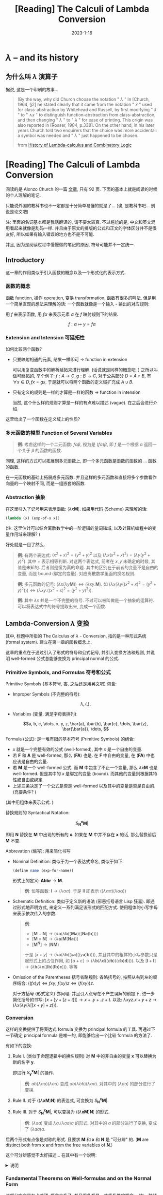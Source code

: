 #+layout: post
#+title: [Reading] The Calculi of Lambda Conversion
#+date: 2023-1-16
#+options: _:nil ^:nil
#+math: true
#+categories: reading
* $\lambda$ -- and its history
** 为什么叫 $\lambda$ 演算子
据说, 这是一个印刷的故事...

#+begin_quote
(By the way, why did Church choose the notation
" $\lambda$ " In [Church, 1964, §2] he stated clearly that
it came from the notation " $\hat{x}$ " used for class-abstraction
by Whitehead and Russell, by first modifying " $\hat{x}$ " to " $\wedge x$ "
to distinguish function-abstraction from class-abstraction,
and then changing " $\lambda$ " to " $\lambda$ " for ease of printing.
This origin was also reported in [Rosser, 1984, p.338].
On the other hand, in his later years Church told two enquirers
that the choice was more accidental: a symbol was needed and " $\lambda$ "
just happened to be chosen.

from [[http://www.users.waitrose.com/~hindley/SomePapers_PDFs/2006CarHin,HistlamRp.pdf][History of Lambda-calculus and Combinatory Logic]]
#+end_quote

* [Reading] The Calculi of Lambda Conversion
阅读的是 Alonzo Church 的一篇 [[https://ia600107.us.archive.org/1/items/AnnalsOfMathematicalStudies6ChurchAlonzoTheCalculiOfLambdaConversionPrincetonUniversityPress1941/annalsOfMathematicalStudies6ChurchAlonzo-theCalculiOfLambda-conversion-princetonUniversityPress1941.pdf][文章]], 只有 92 页.
下面的基本上就是阅读的时候的个人理解的笔记.

只能说外国的教科书也不一定都是十分简单易懂的就是了...
(诶, 是教科书吧... 别说是论文吧)

注: 里面的名词基本都是我瞎翻译的, 请不要太较真.
不过尴尬的是, 中文和英文混用看起来就像是乱码一样.
并且由于原文的排版的公式和正文的字体区分并不是很友好,
所以如果有输入错误的地方也不是不可能.

并且, 因为是阅读过程中慢慢做的笔记的原因, 符号可能并不一定统一. 

** Introductory
这一章的作用类似于引入函数的概念以及一个形式化的表示方式.

*** 函数的概念
函数 function, 操作 operation, 变换 transformation, 函数有很多的叫法.
但是用一个简单直观的想法来理解的话: 一个函数就像是一个输入 - 输出的对应规则:

用 $f$ 来表示函数, 用 $f \alpha$ 来表示元素 $\alpha$ 在 $f$ 映射规则下的结果. 

$$f: \alpha \mapsto y = f \alpha$$

#+begin_comment
一些例子:
1. 函数的原像可以是任意的元素, 其像亦然:
$\mathcal{F}: f \mapsto \mathcal{F}f = \int_0^1 (f x)\mathrm{d}x$

令 $\Sigma$ 为存在量词 (existential quantifier),
则 $\Sigma \{\mathrm{propostional\ functions}\} \rightarrow \{\mathrm{true}, \mathrm{false}\}$.
或者是 $H: \forall x \mapsto I \Rightarrow HH = I$.
同理有 $\Sigma \Sigma = \mathrm{true}$
2. 函数的元素可以是自己: (function $f$ should be the function $f$ itself)

尽管这样可能会产生悖论. 在数学上, 会有像罗素悖论这样的东西.
但是实际使用中 (递归? ), 这样的定义是自然的.
3. 恒等映射 (identity function) $I: I x \mapsto x$
#+end_comment

*** Extension and Intension 可延拓性
如何比较两个函数?
+ 只要映射相通的元素, 结果一样即可 $\rightarrow$ function in extension

  可以用复变函数中的解析延拓来进行理解. (话说就是同样的概念吧. )
  之所以叫做可延拓的, 举个例子: $f: A \rightarrow C, g: B \rightarrow C$,
  对于公共部分 $D = A \cap B$, 有 $\forall x \in D, fx = gx$,
  于是就可以将两个函数的定义域扩充成 $A \cup B$. 

+ 只有定义的规则是一样的才算是一样的函数 $\rightarrow$ function in intension

  当然, 这个什么样的规则才算是一样的有点难以描述 (vague).
  在之后会进行介绍.

这里给出了一个函数在定义域上的性质? 

*** 多元函数的模型 Function of Several Variables
#+begin_quote
*例*: 考虑这样的一个二元函数: $f \alpha \beta$, 视为是 $(f \alpha)\beta$,
即 $f$ 是一个根据 $\alpha$ 返回一个关于 $\beta$ 的函数的函数.
#+end_quote

同理, 这样的方式可以拓展到多元函数上, 即一个多元函数是函数的函数的 ... 函数的函数.

在一元函数的基础上拓展成多元函数.
并且这样的多元函数和直接将多个参数看作向量的一个映射不同,
而是一组嵌套的函数. 

*** Abstraction 抽象
在这里引入了记号用来表示函数: $(\lambda x \boldsymbol{M})$.
如果用代码 (Scheme) 来理解的话:

#+begin_src scheme
  (lambda (x) (exp-of-x x))
#+end_src

(注: 这里估计可以结合离散数学中的一阶逻辑的量词辖域,
以及计算机编程中的变量作用域来理解? )

好处就是一目了然么. 

#+begin_quote
*例*: 有两个表达式: $(x^2 + x)^2 = (y^2 + y)^2$ 以及
$(\lambda x (x^2 + x)^2) = (\lambda y (y^2 + y)^2)$. 其中 $=$ 表示相等判断.
对这两个表达式, 前者在 $x, y$ 未确定的时候, 其值是未知的. 后者则是恒为真的命题.
其中的区别在于前者的变量不是自由的变量, 而是 bound (绑定的变量).
对应离散数学里面的换名规则. 
#+end_quote

#+begin_quote
*例*: 多元函数的记号: $(\lambda x (\lambda y \boldsymbol{M})) \Leftrightarrow (\lambda x y.\boldsymbol{M})$.
如 $(\lambda x (\lambda y ((x^2 + x)^2 = (y^2 + y)^2))) \Leftrightarrow (\lambda x y. ((x^2 + x)^2 = (y^2 + y)^2))$.
#+end_quote

#+begin_quote
*例*: 其中 $\lambda x$ 并是一个不完整的符号. 不过可以被叫做是一个抽象的运算符.
可以将表达式中的符号提取出来, 变成一个函数.
#+end_quote

** Lambda-Conversion $\lambda$ 变换
其中, 标题中所指的 The Calculus of $\lambda$ - Conversion,
指的是一种形式系统 (formal system). 建立在第一章的函数概念上.

这章的重点在于通过引入了形式的符号和公式记号,
并引入变换方法和规则, 并说明 well-formed 公式总能够变换为 principal normal 的公式. 

*** Primitive Symbols, and Formulas 符号和公式
Primitive Symbols (基本符号, +害, 之后还是用英文吧+) 包含:

+ Improper Symbols (不完整的符号):

  $$\lambda, (, ),$$
  
+ Variables (变量, 满足字母表排列):

  $$a, b, c, \dots, x, y, z, \bar{a}, \bar{b}, \bar{c}, \dots, \bar{z}, \bar{\bar{a}}, \dots, $$

Formula (公式): 是一堆有限的基本符号 (Primitive Symbols) 的组合:
+ $x$ 就是一个完整有效的公式 (well-formed), 其中 $x$ 是一个自由的变量.
+ 若 $\boldsymbol{F}$ 和 $\boldsymbol{A}$ 是 well-formed, 那么 $(\boldsymbol{F} \boldsymbol{A})$ 也是. 在 $\boldsymbol{F}$ 中自由的变量,
  在 $(\boldsymbol{F} \boldsymbol{A})$ 中也应该是自由的变量.
+ 若 $\boldsymbol{M}$ 是一个 well-formed 公式. 而 $\boldsymbol{M}$ 中包含了不止一个变量, 那么
  $\lambda x \boldsymbol{M}$ 也是 well-formed. 但是其中的 $x$ 是绑定的变量 (bound).
  而其他的变量则根据其特性或自由或绑定.
+ 上述三条决定了一个公式是否是 well-formed 以及其中的变量是否是自由的.
  (充要条件? )

(其中用粗体来表示公式. )

替换规则的 Syntactical Notation:

$$S_{\boldsymbol{N}}^{\boldsymbol{x}} \boldsymbol{M}|$$

即用 $\boldsymbol{N}$ 替换在 $\boldsymbol{M}$ 中出现的所有的 $\boldsymbol{x}$.
如果在 $\boldsymbol{M}$ 中并不存在 $\boldsymbol{x}$ 的话, 那么替换前后 $\boldsymbol{M}$ 不变.

Abbrevation (缩写): 用来简化书写
+ Nominal Definition: 类似于为一个表达式命名, 类似于如下:

  #+begin_src scheme
    (define name (exp-for-name))
  #+end_src

  形式上的定义: $\boldsymbol{Abbr} \rightarrow \boldsymbol{M}$. 

  #+begin_quote
  *例*: 恒等函数: $\boldsymbol{I} \rightarrow (\lambda \alpha \alpha)$.
  于是 $\boldsymbol{I}\boldsymbol{I}$ 即表示 $((\lambda \alpha \alpha)(\lambda \alpha \alpha))$  
  #+end_quote

+ Schematic Definition: 类似于定义新的语法 (邪恶括号语言 Lisp 狂喜).
  即通过形式地声明方式, 来定义一系列满足该形式的匹配方式.
  使用粗体的小写字母来表示依次传入的参数.

  #+name: schematic-function-definition
  #+begin_quote
  *例*:
  + $[\boldsymbol{M} + \boldsymbol{N}] \rightarrow (\lambda \boldsymbol{a} (\lambda \boldsymbol{b} ((\boldsymbol{M} \boldsymbol{a})((\boldsymbol{N} \boldsymbol{a})\boldsymbol{b}))))$
  + $[\boldsymbol{M} \times \boldsymbol{N}] \rightarrow (\lambda \boldsymbol{a} (\boldsymbol{M}(\boldsymbol{N} \boldsymbol{a})))$
  + $[\boldsymbol{M}^{\boldsymbol{N}}] \rightarrow (\boldsymbol{N} \boldsymbol{M})$

  于是 $[x + y] \rightarrow (\lambda \boldsymbol{a} (\lambda \boldsymbol{b} ((x \boldsymbol{a}) ((y \boldsymbol{a}) \boldsymbol{b}))))$,
  并且其中的粗体的小写参数只是起形式上的占位作用,
  如 $[a + c] \rightarrow (\lambda \boldsymbol{b} (\lambda \boldsymbol{d} ((a \boldsymbol{b})((c \boldsymbol{b})\boldsymbol{d}))))$.
  以及 $[\boldsymbol{I} + \boldsymbol{I}] \rightarrow (\lambda \boldsymbol{b} (\lambda \boldsymbol{c} ((\boldsymbol{I} \boldsymbol{b}) (\boldsymbol{I} \boldsymbol{b})\boldsymbol{c})))$. 等等
  #+end_quote

+ Omission of the Parentheses 括号省略规则: 省略括号的,
  按照从右到左的顺序结合: $((f x)y) \Leftrightarrow f x y$,
  $f(xy)z \Leftrightarrow (f(xy))z$.

  对于方括号 (形式定义) 亦同理. 并且引入点号在不产生误解的前提下,
  进一步简化括号的书写: $[x + [y + [z + t]]] \rightarrow x + . y + . z + t$.
  以及: $\lambda x y z . x + y + z \rightarrow (\lambda x (\lambda y (\lambda [[x + y] + z)))$.

*** Conversion
这样的变换提供了将表达式 formula 变换为 principal formula 的工具.
再通过下一节确定 principal formula 是唯一的,
即能够给出一个比较 formula 的方法了. 

有如下的变换:
1. Rule I. (类似于命题逻辑中的换名规则) 对 $\boldsymbol{M}$ 中的非自由的变量 $\boldsymbol{x}$
   可以替换为新的名字 $\boldsymbol{y}$.

   即进行 $S^{\boldsymbol{x}}_{\boldsymbol{y}} \boldsymbol{M}|$ 的操作.

   #+begin_quote
   *例*: $a b (\lambda a a) (\lambda a a)$ 变成 $a b (\lambda b b) (\lambda a a)$.
   对其中的 $(\lambda a a)$ 的部分进行了变换. 
   #+end_quote
  
2. Rule II. 对于 $((\lambda \boldsymbol{x} \boldsymbol{M}) \boldsymbol{N})$ 的表达式, 可变换为 $S^{\boldsymbol{x}}_{\boldsymbol{N}} \boldsymbol{M}|$. 
3. Rule III. 对于 $S^{\boldsymbol{x}}_{\boldsymbol{N}} \boldsymbol{M}|$, 可以变换为 $((\lambda \boldsymbol{x} \boldsymbol{M}) \boldsymbol{N})$ 的形式.

   #+begin_quote
   *例*: $(\lambda a a)$ 变成 $\lambda a . (\lambda a a) a$ 的形式.
   对其中的 $a$ 的部分进行了变换, 变成了 $(\lambda a a) a$. 
   #+end_quote

后两个形式有点像是对称的形式. 且要求 $\boldsymbol{M}$ 和 $\boldsymbol{x}$ 和 $\boldsymbol{N}$ 是 "可分辨" 的.
($\boldsymbol{M}$ are distinct both from $\boldsymbol{x}$ and from the free variables of $\boldsymbol{N}$.)

这个可分辨感觉不太好描述... 在其中有一个说明:

#+begin_html
<details>
<summary>说明</summary>
#+end_html

#+begin_quote
it is to be understood that the word part (of a formula)
means consecutive well-formed part not immediately following
an occurrence of the symbol $\lambda$.
#+end_quote

于是一个反例就是 $(\lambda a a)$ 不能够对第一个 $a$ 进行变换,
即 $(\lambda ((\lambda a a) a) a)$ 的形式. 因为这个不是一个有效的形式.

对于这样的变换, 有如下记号: (感觉好麻烦, 都是约定性的东西)
+ $\boldsymbol{A}$ 经过一次上述的规则即可变换为 $\boldsymbol{B}$,
  称 $\boldsymbol{A} \mathrm{\ imc\ } \boldsymbol{B}$ 即 $\boldsymbol{A}$ is immediately convertible into $\boldsymbol{B}$.
  (可以立刻变换? )
+ $\boldsymbol{A}$ 可以通过有限次变换为 $\boldsymbol{B}$, 称 $\boldsymbol{A} \mathrm{\ conv\ } \boldsymbol{B}$,
  即 $\boldsymbol{A}$ is convertible into $\boldsymbol{B}$. (可以变换)
+ 这样的关系称为 interconvertibility 即可变换性.
+ 仅使用第一种规则的变换记为 $\boldsymbol{A} \mathrm{\ conv-I\ } \boldsymbol{B}$,
  称为 $\boldsymbol{A}$ is convertible-I to $\boldsymbol{B}$. 
  同理, 可以定义 $\mathrm{conv-I-II}$ 和 $\mathrm{conv-I-III}$ 之类的.
+ 仅使用一次 Rule III 而不使用 Rule II, (可以使用 Rule I) 的称为 expansion (展开).
  对称的, 仅使用一次 Rule II 的称为 reduction (化简 $\boldsymbol{A} \mathrm{\ red\ } \boldsymbol{B}$,
  或者是 imr immediately reducible).
+ 使用 Rule II 称为 contraction of the part (约化, 收缩).
+ 对于一个公式, 若不存在 $((\lambda \boldsymbol{x} \boldsymbol{M})\boldsymbol{N})$ 的成分,
  则称为 Normal Form (一般形式, 正规形式).
  那么就可以说 $\boldsymbol{B}$ is a normal form of $\boldsymbol{A}$. 

  而 principal normal form 则是, emmm, 还是直接摘原文, 然后用例子来理解吧.

  #+begin_quote
  A well-formed formula will be said to be in principsl normal form
  if it is in normal form, and no variable is both a bound variable
  and free variable of it, and the first bound variable occurring in it
  (in the left-to-right order of the symbols which compose the formula)
  is the same as the first variable in alphabetical order
  which is not a free variable of it, and the variables which occur in it
  immediately following the symbol $\lambda$ are, when taken in the order
  in which they occur in the formula, in alphabetical order, without repetitions,
  and without omissions except of variables which are free variables of the formula. 
  #+end_quote

  #+begin_quote
  *例*: $\lambda a b . b a$ 和 $\lambda a . a (\lambda c . b c)$ 以及 $\lambda b . b a$ (自由变量外的 bound variable 的第一个为 $b$)
  是 principal normal form. 而 $\lambda a c . c a$, $\lambda b c . c b$ (不满足字母表顺序) 和
  $\lambda a . a (\lambda a . b a)$ (不满足仅出现一次的规律) 仅仅是 normal form. 
  #+end_quote

  对于 normal form 总能够通过 Rule I 变换为 principal form.

#+begin_html
</details>
#+end_html

*** Fundamental Theorems on Well-formulas and on the Normal Form
这部分实在是有点难顶, 概念太多了, 并且很多都是一些重复性的概念...
(有一种线性代数里面后面讲代数部分的定义那段的感觉了,
不过不知道该不该吐槽这些长长的形式定义和说明...
+至少给我以后水论文提供了一个可行的方向了.(bushi)+)

基本上需要知道的内容:
+ 一个 well-formed 的公式在 conversion 后仍然是 well-formed
+ 即一个复杂的表达式, 通过约化后可以得到一个小的表达式,
  这个复杂的表达式和小的表达式通过 residual 剩余的关系联系在一起.
+ 上面的化简方式: 对于 $((\lambda \boldsymbol{x} \boldsymbol{M}) \boldsymbol{N})$ 的形式, 先约化 $\boldsymbol{M}$, 然后统一 $\boldsymbol{x}$,
  最后 $S_{\boldsymbol{N}}^{\boldsymbol{x}} \boldsymbol{M}|$. 进行替换.
+ 因为通过 residual 剩余关系联系在一起, 所以在剩余关系下, 表达式是唯一的.
  即每个 well-formed 公式都有一个唯一对应的 principal well-formed 的公式.

#+begin_html
<details>
<summary>折叠 (具体的 theorems 和其说明)</summary>
#+end_html

在 Kleene 的 [[https://www.jstor.org/stable/1968749][Proof by cases in formal logic]] 中提出了如下的理论
(以及证明的大纲), 不过这里我写的非常简单就是了:
+ I. 在一个 well-formed 的公式 $\boldsymbol{K}$ 中, 括号是成对的. 即括号闭合. 
+ II. 对 well-formed $\boldsymbol{K}$ 中的一部分 $\boldsymbol{M}$, 当且仅当其包含的括号是成对的时,
  则 $\boldsymbol{M}$ 也会是一个 well-formula 的公式. 显然. 
+ III. 每个 well-formed 公式都有三种形式:
  + $\boldsymbol{x}$, 其中 $\boldsymbol{x}$ 为变量
  + $(\boldsymbol{F} \boldsymbol{A})$, 其中 $\boldsymbol{F}$ 和 $\boldsymbol{A}$ 是 well-formed.
  + $(\lambda \boldsymbol{x} \boldsymbol{M})$, 其中 $\boldsymbol{M}$ 是 well-formed 且 $\boldsymbol{x}$ 是 $\boldsymbol{M}$ 中的自由变量 (free variable).
+ IV. 如果 $(\boldsymbol{F} \boldsymbol{A})$ 以及 $\boldsymbol{F}$ 或者 $\boldsymbol{A}$ 中的一个是 well-formed.
  那么 $\boldsymbol{F}$ 和 $\boldsymbol{A}$ 都是 well-formed.
+ V. 如果 $(\lambda \boldsymbol{x} \boldsymbol{M})$ 是 well-formed, 那么 $\boldsymbol{M}$ 为 well-formed, 且 $\boldsymbol{x}$ 是 $\boldsymbol{M}$ 的自由变量.
+ VI. 一个 well-formed 的公式可以是 $(\boldsymbol{F} \boldsymbol{A})$ 的形式, 其中 $\boldsymbol{F}$ *或者* $\boldsymbol{A}$ 是 well-formed.
  并且只能是这个形式.

  (注: 这里之所以是 "或者", 是因为可以用 IV 来得到且的条件. )
+ VII. 一个 well-formed 的公式可以是 $(\lambda \boldsymbol{x} \boldsymbol{M})$ 的形式, 其中 $\boldsymbol{x}$ 是变量.
  并且只能是这个形式.

  注: 感觉这一部分写得太啰唆了, 可以形式地看作一个定理的...
  可能是证明的方式不一样吧. 或者是有什么我没有注意到的坑吧. 
+ VIII. 如果 well-formed 的 $\boldsymbol{P}$ 和 $\boldsymbol{Q}$ 是 well-formed 的 $\boldsymbol{K}$ 的一部分.
  那么要么 $\boldsymbol{P}$ 是 $\boldsymbol{Q}$ 的一部分, 或者反过来, 要么这两个部分是不相交 (non-overlapping) 的.

  注: 不相交 (non-overlapping) 的概念在前面的第一结论中介绍了.
  大概的意思就是看括号的部分, 比如 $((\lambda x (\lambda y y) z))$ 中,
  $((\lambda x (\lambda y y)$ 和 $(\lambda y y) z))$ 就是相交的.

  感觉证明只要说明如果相交, 那么就会导致括号不成对, 即和 I 矛盾即可. 
+ IX. 一个 well-formed 的公式 $\boldsymbol{K}$ 中的两个 distinct occurrence $\boldsymbol{P}$ 一定是 non-overlapping 的.

  证明就是数括号. 然后利用一些对称性. 
+ X. 如果 $\boldsymbol{P}$, $\boldsymbol{F}$, 以及 $\boldsymbol{A}$ 是 well-formed. $\boldsymbol{P}$ 是 $(\boldsymbol{F} \boldsymbol{A})$ 的一部分.
  则 $\boldsymbol{P}$ 是 $(\boldsymbol{F} \boldsymbol{A})$ 或者 $\boldsymbol{P}$ 是 $\boldsymbol{F}$ 或者 $\boldsymbol{A}$ 的一部分.
+ XI. 如果 $\boldsymbol{P}$ 和 $\boldsymbol{M}$ 是 well-formed 并且 $\boldsymbol{P}$ 是 $(\lambda \boldsymbol{x} \boldsymbol{M})$ 的一部分.
  那么 $\boldsymbol{P}$ 要么是 $(\lambda \boldsymbol{x} \boldsymbol{M})$, 或者是 $\boldsymbol{x}$ 或者是 $\boldsymbol{M}$ 的一部分. 
+ XII. 在 well-formed 公式 $\boldsymbol{K}$ 中出现的变量 $\boldsymbol{x}$ 是否是自由的,
  取决于其是否出现于 $\boldsymbol{K}$ 中的类似于 $(\lambda \boldsymbol{x} \boldsymbol{M})$ 的形式中.

  类似于编程中的形式变量一样. (有点像是 Ruby 中的变量的作用域 Scope)
+ XIII. 如果 $\boldsymbol{M}$ 是 well-formed 且 $\boldsymbol{x}$ 不是 $\boldsymbol{M}$ 中的自由变量.
  且 $\boldsymbol{y}$ 并不出现在 $\boldsymbol{M}$ 中. 则 $S_{\boldsymbol{y}}^{\boldsymbol{x}} \boldsymbol{M}|$ 是 well-formed.
+ XIV. 如果 $\boldsymbol{M}$ 和 $\boldsymbol{N}$ 是 well-formed 且 $\boldsymbol{x}$ 在 $\boldsymbol{M}$ 中出现,
  在 $\boldsymbol{N}$ 中为 bound 变量. 那么 $S_{\boldsymbol{N}}^{\boldsymbol{x}} \boldsymbol{M}|$ 和 $((\lambda \boldsymbol{x} \boldsymbol{M}) \boldsymbol{N})$ 都是 well-formed
  且有相通的变量.

  #+begin_quote
  *例*: 在 $(\lambda x (x + 1)) y$ 表达式中, $x$ 在 $(\lambda x (x + 1))$ 中是自由的变量,
  可以用换名规则方式来变成 $y$, 即 $(\lambda y (y + 1)) N$. 而 $N$ 为 $y$,
  其中的 $y$ 为 bound 变量. 
  #+end_quote
+ XV. 若 $\boldsymbol{K}$, $\boldsymbol{P}$, $\boldsymbol{Q}$ 是 well-formed. 并且 $\boldsymbol{P}$ 中的所有自由变量也是 $\boldsymbol{Q}$ 中的自由变量.
  那么在 $\boldsymbol{K}$ 中用 $\boldsymbol{Q}$ 来替换 $\boldsymbol{P}$, 只要不是在 $\lambda$ 之后的, 都是可行的.

  这里的只要不是在 $\lambda$ 后, 实际上和 $(\lambda ((\lambda a a) a) . a)$ 这样的例子是一样的. 
+ XVI. 若 $\boldsymbol{A} \mathrm{\ conv\ } \boldsymbol{B}$, 且 $\boldsymbol{A}$ 是 well-formed, 那么 $\boldsymbol{B}$ 也是 well-formed.
+ XVII. 若 $\boldsymbol{A} \mathrm{\ conv\ } \boldsymbol{B}$, 且 $\boldsymbol{A}$ 是 well-formed, 那么 $\boldsymbol{A}$ 和 $\boldsymbol{B}$ 有相同的变量.
+ XVIII. 若 $\boldsymbol{K}$, $\boldsymbol{P}$, $\boldsymbol{Q}$ 是 well-formed, 且 $\boldsymbol{P} \mathrm{\ conv\ } \boldsymbol{Q}$. 并且 $\boldsymbol{L}$ 为在 $\boldsymbol{K}$ 用 $\boldsymbol{Q}$ 替换 $\boldsymbol{P}$ 的结果.
  那么 $\boldsymbol{K} \mathrm{\ conv\ } \boldsymbol{L}$.

  拓展原有的自由变量和绑定变量的概念, 引入 free occurrence 和 bound occurrence
  的概念来描述表达式在表达式中的关系. 且引入记号 $S_{\boldsymbol{N}}^{\boldsymbol{P}} \boldsymbol{M}|$ 来表示替换. 
+ XIX. 一个 $\boldsymbol{P}$ 在 $\boldsymbol{K}$ 中的出现是 free occurrence 还是 bound occurrence,
  取决于其是否出现于 $\boldsymbol{K}$ 中的类似于 $(\lambda\boldsymbol{x} \boldsymbol{M})$ 的形式中. (基本上是 12 的拓展)
+ XX. 基本就是 XIII 的拓展.
+ XXI. 基本就是 XIV 的拓展.
+ XXII. 基本就是 XV 的拓展. 

前面的这些 theorems 类似于通过对情况进行不同条件区分,
从而得到一个简单的结论: *一个 well-formed 的公式在 conversion 后仍然是 well-formed*. 

接下来的一组理论来自 Church 和 Rosser 的 [[https://www.jstor.org/stable/1989762][Some Properties of Conversion]].
定义一个进行包含 $\boldsymbol{A}$ 中的各个部分, 记为 $(\lambda \boldsymbol{x}_j \boldsymbol{M}_j) \boldsymbol{N}_j$.
并规定若 $p \neq q$, 则 $(\lambda \boldsymbol{x}_p \boldsymbol{M}_p) \boldsymbol{N}_p$ 和 $(\lambda \boldsymbol{x}_q \boldsymbol{M}_q) \boldsymbol{N}_q$ 是 $\boldsymbol{A}$ 中的不同部分.
(不一定是不同的表达式) 目标是得到一个表达式中的 residuals
(不知道叫做剩余是不是比较好, 看了后面的定义, 感觉和线代里面的剩余类比较像.
有一种在 conv 关系下的一个剩余类的感觉... ). 

1. If the sequence of applications of Rules I and II in question is vacuous,
   each part $((\lambda \boldsymbol{x}_j \boldsymbol{M}_j) \boldsymbol{N}_j)$ is its own residual.

   对于只参加了换名和约化的变换的, 自己就是自己的剩余.
2. $((\lambda \boldsymbol{x}_j \boldsymbol{M}_j) \boldsymbol{N}_j)$ 经过一次 Rule I 变换为 $((\lambda \boldsymbol{x}_j' \boldsymbol{M}_j') \boldsymbol{N}_j')$ 那么后者为前者的剩余.
3. 有 $((\lambda \boldsymbol{x} \boldsymbol{M}) \boldsymbol{N})$ 为 $\boldsymbol{A}$ 的一部分, $\boldsymbol{A}$ 对其经过一次 Rule II 约化为 $\boldsymbol{A}'$.
   记 $((\lambda \boldsymbol{x}_p \boldsymbol{M}_p) \boldsymbol{N}_p)$ 为集合 $((\lambda \boldsymbol{x}_j \boldsymbol{M}_j) \boldsymbol{N}_j)$ 中的特定一个,
   有如下六种情况:
   1) $((\lambda \boldsymbol{x} \boldsymbol{M}) \boldsymbol{N})$ 和 $((\lambda \boldsymbol{x}_p \boldsymbol{M}_p) \boldsymbol{N}_p)$ 不相交. 在约化的过程中,
      $((\lambda \boldsymbol{x}_p \boldsymbol{M}_p) \boldsymbol{N}_p)$ 变为在 $\boldsymbol{A}'$ 中相同的一部分且该部分为其剩余.

      emmm, 简单来说就是约化前后的部分为剩余呗.
   2) 若 $((\lambda \boldsymbol{x} \boldsymbol{M}) \boldsymbol{N})$ 是 $\boldsymbol{M}_p$ 的一部分, 则在约化的过程中.
      $\boldsymbol{M}_p$ 变为 $\boldsymbol{M}_p'$. $((\lambda \boldsymbol{x}_p \boldsymbol{M}_p') \boldsymbol{N}_p)$ 为 $((\lambda \boldsymbol{x}_p \boldsymbol{M}_p) \boldsymbol{N}_p)$ 的剩余. 
   3) 若 $((\lambda \boldsymbol{x} \boldsymbol{M})\boldsymbol{N})$ 是 $\boldsymbol{N}_p$ 的一部分, 则在约化过程中.
      $\boldsymbol{N}_p$ 变为 $\boldsymbol{N}_p'$, $((\lambda \boldsymbol{x}_p \boldsymbol{M}_p) \boldsymbol{N}_p')$ 为 $((\lambda \boldsymbol{x}_p \boldsymbol{M}_p)\boldsymbol{N}_p)$ 的剩余.

      2 和 3 的简单表述应该就是对于部分的约化前后结果为剩余. 
   4) 若 $((\lambda \boldsymbol{x} \boldsymbol{M}) \boldsymbol{N})$ 就是 $((\lambda \boldsymbol{x}_p \boldsymbol{M}_p) \boldsymbol{N}_p)$. 那么  $((\lambda \boldsymbol{x}_p \boldsymbol{M}_p) \boldsymbol{N}_p)$ 在 $\boldsymbol{A}'$ 中没有剩余. 
   5) 若 $((\lambda \boldsymbol{x}_p \boldsymbol{M}_p) \boldsymbol{N}_p)$ 是 $\boldsymbol{M}$ 的一部分, 那么令 $\boldsymbol{M}'$ 为用 $\boldsymbol{N}$ 来替换
      在 $\boldsymbol{M}$ 中除了在 $((\lambda \boldsymbol{x}_p \boldsymbol{M}_p) \boldsymbol{N}_p)$ 中的所有 $\boldsymbol{x}$ 的出现.  

      在这样的变换过程中, 记 $\boldsymbol{M}'$ 为 $\boldsymbol{M}$ 的约化结果. 当然, 在 $\boldsymbol{M}'$ 中仍是 $((\lambda \boldsymbol{x}_p \boldsymbol{M}_p) \boldsymbol{N}_p)$,
      因为它们是相同的公式. 用 $S_{\boldsymbol{N}}^{\boldsymbol{x}} ((\lambda \boldsymbol{x}_p \boldsymbol{M}_p) \boldsymbol{N}_p)|$ 来替换 $\boldsymbol{M}'$ 中的 $((\lambda \boldsymbol{x}_p \boldsymbol{M}_p) \boldsymbol{N}_p)$,
      于是 $\boldsymbol{M}'$ 变成了 $S_{\boldsymbol{N}}^{\boldsymbol{x}} \boldsymbol{M}|$.

      于是 $((\lambda \boldsymbol{x}_p \boldsymbol{M}_p) \boldsymbol{N}_p)$ 在 $\boldsymbol{A}'$ 中的剩余
      定义为在 $\boldsymbol{A}'$ 中用 $S_{\boldsymbol{N}}^{\boldsymbol{x}} ((\lambda \boldsymbol{x}_p \boldsymbol{M}_p) \boldsymbol{N}_p)|$ 替换 $S_{\boldsymbol{N}}^{\boldsymbol{x}} \boldsymbol{M}|$ 的结果.
      也就是在 $\boldsymbol{A}$ 中用 $S_{\boldsymbol{N}}^{\boldsymbol{x}}\boldsymbol{M}$ 来替换 $((\lambda \boldsymbol{x} \boldsymbol{M}) \boldsymbol{N})$ 的结果.

      (这里翻译可能有错, 请以原文为主. 属于是真・长难句了. )
   6) 若 $((\lambda \boldsymbol{x}_p \boldsymbol{M}_p) \boldsymbol{N}_p)$ 是 $\boldsymbol{N}$ 的一部分,
      那么令 $((\lambda \boldsymbol{y}_i \boldsymbol{P}_i) \boldsymbol{Q}_i)$ 为 $S_{\boldsymbol{N}}^{\boldsymbol{x}} \boldsymbol{M}|$ 中和 $((\lambda \boldsymbol{x}_p \boldsymbol{M}_p) \boldsymbol{N}_p)$ 对应的部分.

      那么在 $\boldsymbol{A}$ 中的 $((\lambda \boldsymbol{x}_p \boldsymbol{M}_p) \boldsymbol{N}_p)$ 在 $\boldsymbol{A}'$ 中的剩余即为 $((\lambda \boldsymbol{y}_i \boldsymbol{P}_i) \boldsymbol{Q}_i)$ 在
      $\boldsymbol{A}'$ 中 $S_{\boldsymbol{N}}^{\boldsymbol{x}} \boldsymbol{M}|$ 的出现, 后者为在 $\boldsymbol{A}$ 中用 $S_{\boldsymbol{N}}^{\boldsymbol{x}} \boldsymbol{M}$ 替换 $((\lambda \boldsymbol{x} \boldsymbol{M}) \boldsymbol{N})$ 得到. 
4. 若经过多次的 Rule I, II 变换得到 $\boldsymbol{A} \mathrm{\ imc\ } \boldsymbol{A}' \mathrm{\ imc\ } \cdots$, 那么在变换中,
   对应的剩余仍为剩余. 

如果按照我的理解的话, 我认为这个求剩余类的操作就像是在进行计算 normal 表达式的过程.
*即一个复杂的表达式, 通过约化后可以得到一个小的表达式*,
而在比较的过程中, 只要说明可以用代表元来表述即可. 

+ XXIII. 若 $\boldsymbol{A} \mathrm{\ conv-I-II\ } \boldsymbol{B}$, 那么 $\boldsymbol{A}$ 中的 $((\lambda \boldsymbol{x}_j \boldsymbol{M}_j) \boldsymbol{N}_j)$ 集合的剩余对应 $\boldsymbol{B}$ 中的剩余,
  且都有 $((\lambda \boldsymbol{y} \boldsymbol{P}) \boldsymbol{Q})$ 的形式.

  这大概就是我上面所说的东西.
+ XXIV. 若 $\boldsymbol{A}$ 经历一系列 Rule I 和 II 的变换, (这里有点没有理解):
  no residual of the part $((\lambda \boldsymbol{x} \boldsymbol{M}) \boldsymbol{N})$ of $\boldsymbol{A}$ can coincide with a residual
  of the part $((\lambda \boldsymbol{x}'\boldsymbol{M}')\boldsymbol{N}')$ of $\boldsymbol{A}$ unless $((\lambda \boldsymbol{x} \boldsymbol{M})\boldsymbol{N})$ coincides with $((\lambda \boldsymbol{x}'\boldsymbol{M}')\boldsymbol{N}')$.

  类似于只剩下代表元的感觉?

记一系列的约化变换 $\boldsymbol{A}_1 \mathrm{\ imr\ } \boldsymbol{A}_2 \mathrm{\ imr\ } \cdots \mathrm{\ imr\ } \boldsymbol{A}_{n + 1}$ 为 a sequence of contractions on the parts
$((\lambda \boldsymbol{x}_j \boldsymbol{M}_j) \boldsymbol{N}_j)$ of $\boldsymbol{A}_1$. (即对一个部分的约化. ) 直到没有剩余. 在最终 $\boldsymbol{A}_{n + 1}$ 处终止.
若消没了的话, 则称为对该 $((\lambda \boldsymbol{x}_j \boldsymbol{M}_j) \boldsymbol{N}_j)$, 为 a vacuous sequence of reductions. 

#+begin_quote
*例*: $(\lambda x ((\lambda y (\lambda z z)) z)) \mathrm{\ imr\ } (\lambda x ((\lambda \alpha \alpha) z)) \mathrm{\ imr\ } (\lambda x z)$
#+end_quote

+ XXV. 记 $m$ 为一系列换名变换后终止的前一个位置.
  记第 $m + 1$ 次的变换结果为 $\boldsymbol{A}'$, 
  于是可以说 $\boldsymbol{A} \mathrm{\ conv-I\ } \boldsymbol{A}'$.

上面的方式通过引入 $\boldsymbol{A}$ 的长度来是相. 如果 $\boldsymbol{A}$ 的长度为 1 (即只有一个符号),
那么 $m = 0$. 作为这样引入的一个假说 (hypothesis), 假设每个 $\boldsymbol{A}$ 的长度都比 $n$ 小.
那么:
1) 若 $\boldsymbol{A}$ 的形式为 $\lambda \boldsymbol{x} \boldsymbol{M}$,
   那么 $\boldsymbol{A}$ 的 $((\lambda \boldsymbol{x}_j \boldsymbol{M}_j) \boldsymbol{N}_j)$ 的集合的元素都是 $\boldsymbol{M}$ 的部分.
   即对 $\boldsymbol{M}$ 进行计数. 
2) 若 $\boldsymbol{A}$ 的形式为 $\boldsymbol{F} \boldsymbol{X}$, 其中 $\boldsymbol{F} \boldsymbol{X}$ 不是 $((\lambda \boldsymbol{x}_j \boldsymbol{M}_j) \boldsymbol{N}_j)$ 的元素,
   且 $((\lambda \boldsymbol{x}_j \boldsymbol{M}_j) \boldsymbol{N}_j)$ 中的元素不是 $\boldsymbol{F}$ 或者 $\boldsymbol{X}$. 那么对 $\boldsymbol{F}$ 和 $\boldsymbol{X}$ 分别计数.
3) 若 $\boldsymbol{A}$ 的形式为 $((\lambda \boldsymbol{x}_p \boldsymbol{M}_p) \boldsymbol{N}_p)$,
   其中 $((\lambda \boldsymbol{x}_p \boldsymbol{M}_p) \boldsymbol{N}_p)$ 为 $((\lambda \boldsymbol{x}_j \boldsymbol{M}_j) \boldsymbol{N}_j)$ 的元素.
   那么在收缩中, 对 $\boldsymbol{M}_p$ 应有一个最大可以约化的次数 $a$,
   对 $\boldsymbol{N}_p$ 同理有一个次数 $b$. 并且通过若干次 ($c \geq 1$) Rule I 变换后,
   可将 $\boldsymbol{M}_p$ 变为 $\boldsymbol{M}$. (注: 这部分不是很理解. 这里的 $c$ 应该是出现的变量的次数? )

于是现在对 $\boldsymbol{A}$ 中 $((\lambda \boldsymbol{x}_p \boldsymbol{M}_p) \boldsymbol{N}_p)$ 的部分的约化操作如下:
1) 将 $((\lambda \boldsymbol{x}_p \boldsymbol{M}_p) \boldsymbol{N}_p)$ 中的 $\boldsymbol{M}_p$ 部分约化为最简形式 $\boldsymbol{M}$
2) 对 $\boldsymbol{M}$ 进行若干次 Rule I 变换, 得到 $((\lambda \boldsymbol{t} \boldsymbol{M}') \boldsymbol{N}_p)$ 的形式.
   其中 $\boldsymbol{M}'$ 的形式为 $\boldsymbol{M}$ 中 $\boldsymbol{x}_p$ 经过 Rule I 替换得到的形式.
3) 做替换操作 $S_{\boldsymbol{N}_p}^{\boldsymbol{t}} \boldsymbol{M}'|$ 于是应该有 $c$ 次替换.

(注: 这里我跳过了, 因为实在是太麻烦了, 如果后面有理解的问题的话我再跳回来. )

+ XXVI. 如果 $\boldsymbol{A} \mathrm{\ imr\ } \boldsymbol{B}$, 即通过约化 $\boldsymbol{A}$ 中的 $((\lambda \boldsymbol{x} \boldsymbol{M}) \boldsymbol{N})$ 部分,
  若令 $\boldsymbol{A}_1$ 为 $\boldsymbol{A}$ 则可以写出一个变化的序列 $\boldsymbol{A}_1 \mathrm{\ imr\ } \boldsymbol{A}_2 \mathrm{\ imr\ } \boldsymbol{A}_3 \cdots \boldsymbol{A}_k$,
  对每个 $k$, $\boldsymbol{B}_k$ 是 $\boldsymbol{A}_k$ 的剩余的变换序列的终止元素.
  (the result of a terminating sequence of contractions on the residuals in $\boldsymbol{A}_k$)
  于是:
  1) $\boldsymbol{B}_1$ 为 $\boldsymbol{B}$
  2) 对于每个 $\boldsymbol{B}_k \mathrm{\ conv-I-II\ } \boldsymbol{B}_{k + 1}$
  3) 哪怕 $\boldsymbol{A}_k$ 序列可以无穷增长, 仍然存在一个确定的 $u_m$, 由 $\boldsymbol{A}$ 以及 $m$ 来确定.
     (这里有点不太理解其含义. ) starting with $\boldsymbol{B}_m$, at most
     $u_m$ consecutive $\boldsymbol{B}_k$'s occur for which it is not true that
     $\boldsymbol{B}_k \mathrm{\ red\ } \boldsymbol{B}_{k + 1}$.
+ XXVII. 若 $\boldsymbol{A} \mathrm{\ conv\ } \boldsymbol{B}$,
  那么存在从 $\boldsymbol{A}$ 到 $\boldsymbol{B}$ 的没有先于约化的展开变换.
  (no expansion precedes any reduction)
+ XXVIII. 若 $\boldsymbol{B}$ 是 $\boldsymbol{A}$ 的 normal 形式. 那么 $\boldsymbol{A} \mathrm{\ conv-I-II\ } \boldsymbol{B}$.
+ XXIX. 若 $\boldsymbol{A}$ 是一个 normal 形式, 那么在 Rule I 的变换内,
  其是唯一的.
+ XXX. 若 $\boldsymbol{A}$ 有 normal form, 那么它就有唯一的 principal normal form.
+ XXXI. 若 $\boldsymbol{B}$ 是 $\boldsymbol{A}$ 的 normal form. 那么最多经过 $m$ 次可以从 $\boldsymbol{A}$ 变换到 $\boldsymbol{B}$.
+ XXXII. 若 $\boldsymbol{A}$ 有 normal form, 那么它的所有的 well-fromed 部分都有 normal form.

#+begin_html
</details>
#+end_html

#+begin_comment
,#+begin_html
<details>
<summary>程序实现的尝试</summary>
,#+end_html
,*** 程序实现的尝试
照着规范来吧, 不清楚能否能实现.

,#+begin_html
</summary>
,#+end_html
#+end_comment
** Lambda-Definability $\lambda$ 表达性
这章的重点应该是为了说明 $\lambda$ 表达式可以用来表达什么.
实际上这部分更加侧重于构造, 及能够用 $\lambda$ 演算子来构造什么. 

*** Lambda-Definability of Functions of Positive Integers 用 $\lambda$ 表达式定义正整数
如下定义:

$$1 \rightarrow \lambda a b . a b$$
$$2 \rightarrow \lambda a b . a (a b)$$
$$3 \rightarrow \lambda a b . a (a (a b))$$

等等, 于是可以定义一系列的整数. 当然为了和 $1 1 = (\lambda a b . a b) (\lambda a b . a b)$ 做区分,
于是引入记号:

$$\overline{11} \rightarrow \lambda a b . a(a(a(a(a(a(a(a(a(a(a b))))))))))$$

来表示多位的整数.

那么这样的方式是如何和数联系在一起的呢. 比如 $2 f$ 即得到一个对 $f$ 应用两次的形式的东西.
而 $\overline{14} f$ 则得到对 $f$ 应用 $14$ 次的结果. (类似的还有 Frege 和 Russell 的集合论的定义.
应该是有点像是卓里奇里面的实数定义? )

于是可以定义这样的正整数的运算, 比如用一个 $\boldsymbol{F}$ 来表示对上面定义的 (一元) 正整数的函数,
如果存在这样的函数, 满足:
1) 任意正整数 $m$ 和 $n$, 记其对应的表达式为 $\boldsymbol{M}$, $\boldsymbol{N}$, 若 $\boldsymbol{F} m = n$, 则 $\boldsymbol{F} \boldsymbol{M} \mathrm{\ conv\ } \boldsymbol{N}$. 
2) 若 $\boldsymbol{F} m$ 没有值 (has no value for positive integer $m$),
   那么 $\boldsymbol{F} \boldsymbol{M}$ 没有 normal form.
   
则称为 $\lambda$ -definable ($\lambda$ 可定义). 并且称这样的函数称为 $\lambda$ -defined. 

(同理, 可定义二元 (及以上的) 函数的 $\lambda$ 可定义性. 若 $\boldsymbol{F} l m = n \Rightarrow \boldsymbol{F} \boldsymbol{L} \boldsymbol{M} = \boldsymbol{N}$,
若 $\boldsymbol{F} l m$ 没有值对应, 那么 $\boldsymbol{F} \boldsymbol{L} \boldsymbol{M}$ 没有 normal form. )

#+begin_html
<details>
<summary>例子</summary>
#+end_html

前面定义的函数, 此时就会有一些直观的含义了:
+ $[\boldsymbol{M} + \boldsymbol{N}] \rightarrow (\lambda \boldsymbol{a} (\lambda \boldsymbol{b} ((\boldsymbol{M} \boldsymbol{a})((\boldsymbol{N} \boldsymbol{a})\boldsymbol{b}))))$

  相当于是对于一个函数 $a$ 作用了 $\overline{n}$ 次后继续作用 $\overline{m}$ 次.
  即是一个加法的感觉: $f^{n + m}$.
+ $[\boldsymbol{M} \times \boldsymbol{N}] \rightarrow (\lambda \boldsymbol{a} (\boldsymbol{M}(\boldsymbol{N} \boldsymbol{a})))$

  相当于是对于一个函数, 作用了 $\overline{n}$ 次后, 作为一个整体重新作用 $\overline{m}$ 次,
  即是一个乘法的感觉: $(f^{n})^{m}$. 
+ $[\boldsymbol{M}^{\boldsymbol{N}}] \rightarrow (\boldsymbol{N} \boldsymbol{M})$

  实际上并不难发现, 如果对于正整数表达中的形式, 比如以 $\overline{3}$ 为例:
  $(\lambda a b . (a (a (a b))))$, 作用在 $\boldsymbol{M}$ 上后再做换名:
  $\overline{3} \boldsymbol{M} \rightarrow\
  (\lambda b (\boldsymbol{M} (\boldsymbol{M} (\boldsymbol{M} a))))\
  \rightarrow \boldsymbol{M} \times \boldsymbol{M} \times \boldsymbol{M}\
  \rightarrow \boldsymbol{M}^{\boldsymbol{N}}$.
+ $\boldsymbol{S}$ 为 $\lambda a b c . b (a b c)$

  实际上这个的命名和之后的一个函数的命名非常的像, "S" 代表 succeed,
  "P" 代表 predecessor. 

有结论:
+ $[\boldsymbol{L} + \boldsymbol{M}] + \boldsymbol{N} \mathrm{\ conv\ } \boldsymbol{L} + [\boldsymbol{M} + \boldsymbol{N}]$
+ $[\boldsymbol{L} \times \boldsymbol{M}] \times \boldsymbol{N} \mathrm{\ conv\ } \boldsymbol{L} \times [\boldsymbol{M} \times \boldsymbol{N}]$
+ $[\boldsymbol{L} + \boldsymbol{M}] \times \boldsymbol{N} \mathrm{\ conv\ } [\boldsymbol{L} \times \boldsymbol{N}] + [\boldsymbol{M} \times \boldsymbol{N}]$
+ $\boldsymbol{L}^{\boldsymbol{M} + \boldsymbol{N}} \mathrm{\ conv\ } \boldsymbol{L}^{\boldsymbol{M}} \times \boldsymbol{L}^{\boldsymbol{N}}$
+ $\boldsymbol{L}^{\boldsymbol{M} \times \boldsymbol{N}} \mathrm{\ conv\ } [\boldsymbol{L}^{\boldsymbol{N}}]^{\boldsymbol{M}}$
+ $\boldsymbol{S} \boldsymbol{M} \mathrm{\ conv\ } 1 + \boldsymbol{M}$

简单的证明尝试 (还是留到之后吧. 先画一个大饼:
之后可以试试看用 Racket 来实现一个演算子的运算程序).

选几个证明:
+ $[\boldsymbol{L} + \boldsymbol{M}] + \boldsymbol{N} \mathrm{\ conv\ } \boldsymbol{L} + [\boldsymbol{M} + \boldsymbol{N}]$

  左边:
  $[\boldsymbol{L} + \boldsymbol{M}] + \boldsymbol{N}\
  \rightarrow  (\lambda a (\lambda b (([\boldsymbol{L} + \boldsymbol{M}] a)((\boldsymbol{N} a) b))))$,
  + 其中,
    $[\boldsymbol{L} + \boldsymbol{M}]\
    \rightarrow (\lambda c (\lambda d ((\boldsymbol{L} c) ((\boldsymbol{M} c) d))))$.
  + 于是,
    $([\boldsymbol{L} + \boldsymbol{M}] a) \rightarrow\
    (\lambda d ((\boldsymbol{L} a) ((\boldsymbol{M} a) d)))$.
  + 继续带入,
    $([\boldsymbol{L} + \boldsymbol{M}] a) ((\boldsymbol{N} a) b) \rightarrow\
    (\boldsymbol{L} a)((\boldsymbol{M} a) ((\boldsymbol{N} a)b))$
  + 即,
    $[\boldsymbol{L} + \boldsymbol{M}] + \boldsymbol{N} \mathrm{\ conv\ }\
    (\lambda a (\lambda b ((\boldsymbol{L} a)(\boldsymbol{M} a) (\boldsymbol{N} a) b)))$

  右边:
  $\boldsymbol{L} + [\boldsymbol{M} + \boldsymbol{N}] \rightarrow\
  (\lambda a (\lambda b ((\boldsymbol{L} a) ([\boldsymbol{M} + \boldsymbol{N}] a) b)))$
  显然同理可以化成 $(\lambda a (\lambda b ((\boldsymbol{L} a) (\boldsymbol{M} a) (\boldsymbol{N} a) b)))$. 
+ $\boldsymbol{S} \boldsymbol{M} \mathrm{\ conv\ } 1 + \boldsymbol{M}$

  左边: 
  $\boldsymbol{S} \boldsymbol{M} \rightarrow\
  (\lambda a b . a \boldsymbol{M} a b)$

  右边:
  $1 + \boldsymbol{M} \rightarrow\
  (\lambda a (\lambda b ((\lambda c d . c d) a) ((\boldsymbol{M} a) b)))\
  \rightarrow (\lambda a (\lambda b (a (\boldsymbol{M} a) b)))\
  \rightarrow (\lambda a b . a \boldsymbol{M} a b)$

#+begin_html
</details>
#+end_html

(注: 因为我的微积分学得不是很好, 所以我很好奇微积分中的戴维金分割的操作,
或者说, 是如何从 $\mathbb{N} \sim \mathbb{Z} \sim \mathbb \sim \mathbb{Q} \leadsto \mathbb{R} \sim \mathbb{C}$ 这样变过去的. )

*** Ordered Pairs and Triads 有序对和三元组
(对上面定义的正整数)

定义有序对:

$$[\boldsymbol{M}, \boldsymbol{N}] \rightarrow \lambda a . a \boldsymbol{M} \boldsymbol{N}$$

以及对取元素操作:
+ $\boldsymbol{2}_1 \rightarrow \lambda a . a (\lambda b c . c I b)$
+ $\boldsymbol{2}_2 \rightarrow \lambda a . a (\lambda b c . b I c)$

其中 $I$ 为

类似的有三元组:

$$[\boldsymbol{L}, \boldsymbol{M}, \boldsymbol{N}] \rightarrow \lambda a . a \boldsymbol{L} \boldsymbol{M} \boldsymbol{N}$$

其取元素操作:
+ $\boldsymbol{3}_1 \rightarrow \lambda a . a (\lambda b c d . c I d I b)$
+ $\boldsymbol{3}_2 \rightarrow \lambda a . a (\lambda b c d . b I d I c)$
+ $\boldsymbol{3}_3 \rightarrow \lambda a . a (\lambda b c d . b I c I d)$

#+begin_html
<details>
<summary>简单的证明</summary>
#+end_html

于其说是证明, 不如说是说明比较好. 以有序对的 $2_1$ 方法为例:

$$\boldsymbol{2}_1 [\boldsymbol{M}, \boldsymbol{N}]\
= [\boldsymbol{M}, \boldsymbol{N}] (\lambda b c . c I b)\
= (\lambda b c . c I b) \boldsymbol{M} \boldsymbol{N}\
= \boldsymbol{N} I \boldsymbol{M} = \boldsymbol{M}$$

其中 $\boldsymbol{N} I \mathrm{\ conv\ } I$, 对于正整数 $\boldsymbol{N}$ 来说. 
这是因为:

$\overline{m} I$ 等价于对 $I$ 进行 $m$ 次作用, 结果仍然是 $I$.

妙啊. 

#+begin_html
</details>
#+end_html

一些例子:
+ 定义:
  $\boldsymbol{P} \rightarrow \
  \lambda a . \boldsymbol{3}_3 (a (\lambda b [\boldsymbol{S} (\boldsymbol{3}_1 b), \boldsymbol{3}_1 b, \boldsymbol{3}_2 b]) [1, 1, 1])$

  这个函数满足:
  $$\boldsymbol{P} \boldsymbol{x} \rightarrow \left\{\begin{array}{ll} 1 & \boldsymbol{x} \mathrm{\ is\ } 1 \\\\ \boldsymbol{x} - 1 & \mathrm{others} \end{array}\right.$$

  其中:
  + $(\lambda b [\boldsymbol{S} (\boldsymbol{3}_1 b), \boldsymbol{3}_1 b, \boldsymbol{3}_2 b])[\boldsymbol{K}, \boldsymbol{L}, \boldsymbol{M}] \mathrm{\ conv\ } [\boldsymbol{S} \boldsymbol{K}, \boldsymbol{K}, \boldsymbol{L}]$
  + $\boldsymbol{A} (\lambda b [\boldsymbol{S} (\boldsymbol{3}_1 b), \boldsymbol{3}_1 b, \boldsymbol{3}_2 b]) [1, 1, 1] \mathrm{\ conv\ } [\boldsymbol{S} \boldsymbol{A}, \boldsymbol{A}, \boldsymbol{B}]$, 
    其中 $\boldsymbol{B}$ 表示 $\boldsymbol{A}$ 的 predecessor (前一个数)
+ 于是可以定义一种 "减法":
  $[\boldsymbol{M} \dot{-} \boldsymbol{N}] \rightarrow \boldsymbol{N} \boldsymbol{P} \boldsymbol{M}$

  即 $(\boldsymbol{N} \boldsymbol{P}) \boldsymbol{M}$, 对 $\boldsymbol{M}$ 做 $\overline{n}$ 次 $\boldsymbol{P}$ 操作.
  并且和通常的减法不同, 若 $x \leq y$, 那么 $x \dot{-} y = 1$.
+ 于是可以定义最小值和最大值函数:
  + $\min \rightarrow \lambda a b . \boldsymbol{S} b \dot{-} . \boldsymbol{S} b \dot{-} a$

    若 $a \leq b$, 则 $\min a b \rightarrow (b+1) - ((b+1) - a)$;
    若 $b \leq a$, 则 $\min a b \rightarrow (b+1) - 1$.
  + $\max \rightarrow \lambda a b . [a + b] \dot{-} \min a b$
+ parity of a positive integer

  #+begin_quote
  *例*: 一个对奇数返回 $1$, 对偶数返回 $2$ 的函数:
  $\mathrm{par} \rightarrow \lambda a . a (\lambda b . 3 \dot{-} b) 2$. 
  #+end_quote

+ 一个得到不小于输入的一半的最小正整数的函数:
  $\boldsymbol{H} \rightarrow \lambda a . \boldsymbol{P} (\boldsymbol{2}_1 (a (\lambda b [\boldsymbol{P} [\boldsymbol{2}_1 b + \boldsymbol{2}_2 b], 3 \dot{-} \boldsymbol{2}_2 b])[1, 2]))$


  实际上只需要分析 $(\lambda b [\boldsymbol{P} [\boldsymbol{2}_1 b + \boldsymbol{2}_2 b], 3 \dot{-} \boldsymbol{2}_2 b])$ 的作用即可.
  如果给 $[1, 2]$ 一个更加有意义的名字的话: =[counter, inc]=,
  于是上面的函数的作用就是 =counter + inc - 1=,
  然后在 =1= 和 =2= 之间反转 =inc=. 
+ 定义: (这里不是很理解)
  + $\boldsymbol{\mathcal{L}} \rightarrow \lambda b . b (\lambda c \lambda d [d \boldsymbol{P} c (\lambda e . e 1 \boldsymbol{I}) (\lambda f g . f g \boldsymbol{S}) c, d \boldsymbol{P} c (\lambda h . h 1 \boldsymbol{I} \boldsymbol{S}) (\lambda i j k . k i j (\lambda l . l i)) d])$
  + $\boldsymbol{\mathcal{U}} \rightarrow \lambda a . a \boldsymbol{\mathcal{L}} [1, 1]$
  + $\boldsymbol{Z} \rightarrow \lambda a . \boldsymbol{2}_2 (\boldsymbol{\mathcal{U}} a)$
  + $\boldsymbol{Z}' \rightarrow \lambda a . \boldsymbol{\mathcal{U}} a (\lambda b c . b \dot{-} c)$ 
  
  (这里因为看不出来原文的符号, 所以用我认为最接近的符号来表述了.
  并且为了符号的一致性, 我对原文中看起来并没有加粗的符号进行了 =\boldsymbol= 加粗. )

  于是对 $\overline{m} \rightarrow \boldsymbol{M}, \overline{n} \rightarrow \boldsymbol{N}$ 有如下结论:
  + $\boldsymbol{\mathcal{L}} [\boldsymbol{M}, \boldsymbol{N}] \mathrm{\ conv\ } [\boldsymbol{S} \boldsymbol{M}, 1] \mathrm{\ if\ } m \dot{-} n = 1$,
    $\boldsymbol{\mathcal{L}} [\boldsymbol{M}, \boldsymbol{N}] \mathrm{\ conv\ } [\boldsymbol{M}, \boldsymbol{S} \boldsymbol{N}] \mathrm{\ if\ } m \dot{-} n > 1$
  + 并且 $\boldsymbol{\mathcal{U}} 1, \boldsymbol{\mathcal{U}} 2, \cdots$ 依次和:
    $[2, 1], [3, 1], [3, 2], [4, 1], [4, 2], [4, 3], [5, 1], \cdots$ 相对应. (convertible respecively)
  + 以及 $\boldsymbol{Z}1, \boldsymbol{Z}2, \cdots$ 对应:
    $1, 1, 2, 1, 2, 3, 1, 2, 3, 4, 1, 2, 3, 4, 5, \cdots$. (即 "分母" 部分)
  + 以及 $\boldsymbol{Z}'1, \boldsymbol{Z}'2, \cdots$ 对应:
    $1, 2, 1, 3, 2, 1, 4, 3, 2, 1, 5, 4, 3, 2, 1, \cdots$. (即 "分子" 部分)
  + 于是无穷序列 $[\boldsymbol{Z}1, \boldsymbol{Z}'1], [\boldsymbol{Z}2, \boldsymbol{Z}'2], \cdots$ 则包含了所有的成对的正整数,
    且没有重复. 

  (之后有时间再看吧, 有点乱. )
  
*** Propositional Functions; The Kleene $\varphi$ - Fuction
这部分定义了类似于逻辑判断和选择的函数. 

所谓的 Propositional Function (陈述函数? ) 即一个返回值为 true 或者 false 的函数.
(有点像是逻辑里面的命题陈述? statement.) 比如:
+ property (一元的 propositional 函数)
+ relation (关系, 二元的 propositional 函数)

  #+begin_quote
  + $\mathrm{exc} \rightarrow \lambda a b . \min 2 [\boldsymbol{S} a \dot{-} b]$

    若 $a > b$, 则 $[\boldsymbol{S} a \dot{-} b] \geq 2$; 反之, 后者为 $1$.
    (注: 这个顺序应该是 $[\boldsymbol{S} [a \dot{-} b]]$. )
  + $\mathrm{eq} \rightarrow \lambda a b . 4 \dot{-} . \mathrm{exc\ } a b + \mathrm{exc\ } b a$

    若 $a \neq b$, 则 $\mathrm{exc\ } a b + \mathrm{exc\ } b a$ 为 $1 + 2$, 反之则为 $1 + 1$. 
  #+end_quote
+ characteristic function (特征函数? ) 将 true 映射成 $2$, 将 false 映射成 $1$. 

(通过使用 $\min$, $\max$ 和 $\lambda a . 2 \dot{-} a$ 这些函数, 来构造 propositional 函数. )

有下面两个来自 Kleene 的 [[https://www.jstor.org/stable/2372027][A Theory of Positive Integers in Formal Logic]] theorem.
以及一个相关的定理:
+ I. 若 $\boldsymbol{R}$ 是一个有 $n + 1$ 个正整数参数的 propositional 函数.
  那么有这样的一个 $\lambda$ - definable 的函数 $\boldsymbol{F}$:
  1) 其对于一堆 $x_1, x_2, \dots, x_n$ 的正整数参数的映射值为 $y$,
     其中 $y$ the least value that $\boldsymbol{R} x_1 x_2 \dots x_n y$ holds. 
     即对任意小于 $y$ 的 $z$, 都有一个 true 或者 false 的值.
  2) 其没有其他的值

  引入辅助函数: (注: 公式可能有错, 还是只关心后面的这个结论就好)
  
  $$\boldsymbol{\mathcal{G}} \rightarrow \lambda n . n \
  (\lambda r . r (\lambda s . s 1 \boldsymbol{I} \boldsymbol{I} (\lambda x g t . g 1 (t x) \boldsymbol{I} x)))\
  (\lambda f . f \boldsymbol{I} 1 \boldsymbol{I} \boldsymbol{I}) (\lambda x g t . g (t (\boldsymbol{S} x)) (\boldsymbol{S} x) g t)$$

  于是:

  $$\boldsymbol{\mathcal{G}} 1 \mathrm{\ red\ } \lambda x g t . g (t (\boldsymbol{S} x)) (\boldsymbol{S} x) g t$$
  $$\boldsymbol{\mathcal{G}} 2 \mathrm{\ red\ } \lambda x g t . g 1 (t x) \boldsymbol{I} x$$

  #+begin_html
  <details>
  <summary>尝试分析, 但是失败... <summary>
  #+end_html
  
  注意到 $\boldsymbol{\mathcal{G}}$ 仅以 $1$ 和 $2$ 为参数输入.
  且其更像是一种选择函数 (=if= 的即视感)

  简记为 $\lambda n . n (\lambda r . r (\lambda s . s 1 \boldsymbol{I} \boldsymbol{I} \boldsymbol{T})) (\lambda f . f \boldsymbol{I} 1 \boldsymbol{I} \boldsymbol{I}) \boldsymbol{F}$.
  其中 $\boldsymbol{T}$ 对应 $(\lambda x g t . g 1 (t x) \boldsymbol{I} x)$; $\boldsymbol{F}$ 对应 $(\lambda x g t . g (t (\boldsymbol{S} x)) (\boldsymbol{S} x) g t)$.

  对两个可能的输入进行分析:
  + $\boldsymbol{\mathcal{G}}1 \rightarrow (\lambda a b . a b) (\lambda r . r (\lambda s . s 1 \boldsymbol{I} \boldsymbol{I} \boldsymbol{T})) (\lambda f . f \boldsymbol{I} 1 \boldsymbol{I} \boldsymbol{I}) \boldsymbol{F}$
    + $\rightarrow (\lambda f . f \boldsymbol{I} 1 \boldsymbol{I} \boldsymbol{I}) (\lambda s . s 1 \boldsymbol{I} \boldsymbol{I} \boldsymbol{T}) \boldsymbol{F}$
    + $\rightarrow ((\lambda s . s 1 \boldsymbol{I} \boldsymbol{I} \boldsymbol{T}) \boldsymbol{I} 1 \boldsymbol{I} \boldsymbol{I}) \boldsymbol{F}$
    + $\rightarrow \boldsymbol{I} 1 \boldsymbol{I} \boldsymbol{I} \boldsymbol{T} 1 \boldsymbol{I} \boldsymbol{I} \boldsymbol{F}$
    + $\rightarrow \boldsymbol{T} 1 \boldsymbol{I} \boldsymbol{I} \boldsymbol{F}$
      
      其中 $\boldsymbol{T} 1 \boldsymbol{I} \boldsymbol{I} \rightarrow\
      \boldsymbol{I} 1 (\boldsymbol{I} 1) \boldsymbol{I} 1$, 即: $1\ 1$
    + $\rightarrow 1 \boldsymbol{F}$ ? 是我理解错了? 
    
  + $\boldsymbol{\mathcal{G}}2 \rightarrow (\lambda a b . (a (a b)))(\lambda r . r (\lambda s . s 1 \boldsymbol{I} \boldsymbol{I} \boldsymbol{T})) (\lambda f . f \boldsymbol{I} 1 \boldsymbol{I} \boldsymbol{I}) \boldsymbol{F}$

  于是区别就是在 $(\lambda r . r (\lambda s . s 1 \boldsymbol{I} \boldsymbol{I} \boldsymbol{T}))$ 这个函数作用在 $(\lambda f . f \boldsymbol{I} 1 \boldsymbol{I} \boldsymbol{I})$ 上的次数?

  注: 血肉苦痛, 机械飞升, 这里还是使用工具会比较爽一点.
  比如在线的 $\lambda$ 计算器: [[https://lambdacalc.io][lambdacalc.io]]

  不过用了计算器仍然不太理解. 一个合理的猜想就是我把公式搞错了. 

  #+begin_comment
  这里的 $\boldsymbol{\mathcal{G}}$ 的主体部分为:
  $(\lambda r . r (\lambda s . s 1 \boldsymbol{I} \boldsymbol{I} (\lambda x g t . g 1 (t x) \boldsymbol{I} x)))\
  (\lambda f . f \boldsymbol{I} 1 \boldsymbol{I} \boldsymbol{I}) (\lambda x g t . g (t (\boldsymbol{S} x)) (\boldsymbol{S} x) g t)$.
  可以分成三部分来分析:
  + $\boldsymbol{A} \rightarrow  (\lambda r . r (\lambda s . s 1 \boldsymbol{I} \boldsymbol{I} (\lambda x g t . g 1 (t x) \boldsymbol{I} x)))$ 部分
  + $\boldsymbol{B} \rightarrow (\lambda f . f \boldsymbol{I} 1 \boldsymbol{I} \boldsymbol{I})$ 部分
  + $\boldsymbol{C} \rightarrow (\lambda x g t . g (t (\boldsymbol{S} x)) (\boldsymbol{S} x) g t)$ 部分

  于是 $\boldsymbol{\mathcal{G}}$ 变成 $(\lambda n . n \boldsymbol{A} \boldsymbol{B} \boldsymbol{C})$ 的形式.

  + $\boldsymbol{\mathcal{G}} 1 \rightarrow 1 \boldsymbol{A} \boldsymbol{B} \boldsymbol{C}$
    + 代入 $1 \rightarrow (\lambda a b . a b)$, 即 $\boldsymbol{A} \boldsymbol{B} \boldsymbol{C}$
    + 
  #+end_comment
  
  #+begin_html
  </details>
  #+end_html

  若直接使用结论, 可以得到:

  + $\boldsymbol{\mathcal{G}} 1 \boldsymbol{N} \boldsymbol{\mathcal{G}} \boldsymbol{T} \mathrm{\ red\ } \boldsymbol{\mathcal{G}} (\boldsymbol{T} (\boldsymbol{S} \boldsymbol{N})) (\boldsymbol{S} \boldsymbol{N}) \boldsymbol{\mathcal{G}} \boldsymbol{T}$
  + $\boldsymbol{\mathcal{G}} 2 \boldsymbol{N} \boldsymbol{\mathcal{G}} \mathrm{\ red\ } \boldsymbol{N}$

  若令 $\boldsymbol{p} \rightarrow \lambda t x . \boldsymbol{\mathcal{G}} (t x) x \boldsymbol{\mathcal{G}} t$, 于是有结论:
  + $\boldsymbol{p} \boldsymbol{T} \boldsymbol{N} \mathrm{\ red\ } \boldsymbol{N} \mathrm{\ if\ } \boldsymbol{T} \boldsymbol{N} \mathrm{\ conv\ } 2$
  + $\boldsymbol{p} \boldsymbol{T} \boldsymbol{N} \mathrm{\ conv\ } \boldsymbol{p} \boldsymbol{T} (\boldsymbol{S} \boldsymbol{N}) \mathrm{\ if\ } \boldsymbol{T} \boldsymbol{N} \mathrm{\ conv\ } 1$
  + 若 $\boldsymbol{T} \boldsymbol{N}$ 没有 normal form, 则 $\boldsymbol{p} \boldsymbol{T} \boldsymbol{N}$ 也没有 normal form.

  如果 $\boldsymbol{N}$ 代表正整数 $n$, 那么 $\boldsymbol{T}$ 为对正整数的 $\lambda$ -defines 的判断函数.
+ II 如果 $\boldsymbol{T}$ 为对正整数的 $\lambda$ 可定义的特征函数, 那么对 $\lambda$ 可定义的函数 $\boldsymbol{F}$ 有:
  1) 其对正整数参数的 $\boldsymbol{x}$ 的结果为第 $x$ 个满足 $\boldsymbol{T} y$ 的 $y$ 的值.
     对任何比 $y$ 小的 $z$, 都满足 $\boldsymbol{T} z$ 有 true 或者 false 的值. 
  2) 其值唯一

  令 $\boldsymbol{\mathcal{B}} \rightarrow \lambda t x . P (x (\lambda n . S (\boldsymbol{p} t n)) 1)$, 令 $\boldsymbol{T}$ 为一个 $\lambda$ 定义的特征函数.
  那么 $\boldsymbol{\mathcal{B}} \boldsymbol{T}$ 定义了 $\boldsymbol{F}$. 
+ III. 如果 $\boldsymbol{R}_1$ 和 $\boldsymbol{R}_2$ 都是 $\lambda$ 可定义的判断函数.
  对每一个 ...

  (注: 目前没有什么动力继续往下看了, 之后的部分打算快速水完. )

*** Definition by Recursion

* 关于吐槽
** 零
好像这本书没有定义 $0$.

** 古早的书和论文
以前的书和论文是真的顶, 很多介绍讲的东西感觉现在也还是在做.
并且里面的东西也确实牛逼.

不过一个坏处就是它们基本都是扫描版本的. 于是你根本没有办法分辨书中的符号到底是哪一个,
是加粗的 $\boldsymbol{e}$ 呢? 还是只是因为印刷的时候排得太密了的 $e$ 呢?
并且所有的字体都是等宽 (?) 的 *打字机字体*, 非常的难读.
尤其是公式也是这种字体的时候就更加痛苦了. +好吧, 可能是因为英语不熟练的原因+

** 关于翻译和英语的吐槽
在我和大英老师报怨其 TCR (Translate Compare Revise) 的文本过于离谱且和
我们的专业毫无关联之后, 大英老师告诉我, 啊, 这 TCR 是为了用来准备英语考试的,
比如雅思托福之类的考试用的文章的, 专业英语自然有专业英语的课程.

嘛, 也许是因为我大英二摆过去了的原因, 没能跳过大英三. 也许大英四的时候,
我就会接触到专业英语了. 也许吧也许, 反正下学期就知道是什么了.

但是这些论文的英语是真的难读, 而翻译这些也真的是难顶.
至少我可以扪心自问, 坦坦荡荡地打包票, 上面的翻译一定有问题,
且语法和流畅绝对会有问题. +倒不如说, 如果没有问题才有大问题了.+

嘛, 就当作是看文献的笔记吧... 不过之后我想我绝对不要这么做笔记了,
这样简直就是在浪费时间... 唉, 多少年的英语教育, 英语工具论的说法,
没想到这个工具不过是考试求分的工具, 而不是交流沟通的工具了. 

** 关于摆烂假期的吐槽
害, 假期本来是想要好好学一把的, 结果每天起床就吃午饭, 大把时间在看番
(甚至已经开始写看番注记了), 然后啥也没干啥也没学就混过去了... 害.

并且看书的时候越来越没有耐心, 看了一半之后就不是很想继续看下去了. 

** 我逐渐理解一切 +并没有+
感谢你耐心到了这里 (或者干脆是直接滑到最底下的, 不过不论如何).

这篇的主要部分是这样的逻辑:
+ 首先说明函数, 也就是用来构建整个文章的元素. 
  并引入了形式符号来进行表达这些函数. 
+ 然后引入了对这些形式符号的变换规则,
  相当于引入了对于输入的处理方式.

  并且引入了 principal normal form 来说明可比性. 
+ 然后开始用该形式系统来构造其他东西, 以及一整个系统, 来说明其可定义性. 

那么读完之后应该会有一种这简直就是在定义了一门编程语言的感觉了吧. 

** 画饼
读这本书的时候, 是为了了解 $\lambda$ 演算子
+ 读了一部分之后, 在维基百科上发现 $\lambda$ 演算子在别的领域也有应用:

  #+begin_quote
  Thanks to Richard Montague and other linguists' applications
  in the semantics of natural language, the lambda calculus has
  begun to enjoy a respectable place in both linguistics
  and computer science.
  
  from [[https://en.wikipedia.org/wiki/Lambda_calculus#cite_ref-mm-linguistics_16-0][Wikipedia]]
  #+end_quote

  于是找到了一本 [[https://www.researchgate.net/publication/230876377_Mathematical_Methods_in_Linguistics][Mathematical Methods in Linguistics]].
  打算之后看看.
+ 当然, 还想要用 Racket 给上面定义的 $\lambda$ 演算做一个简单的计算机的框架.
  因为实际上我觉得这就是一种编程语言. 不过感觉这个可能并不是很轻松就是了.

  然后等我能做好一个编程语言的话, 再回来继续看这个吧. 
